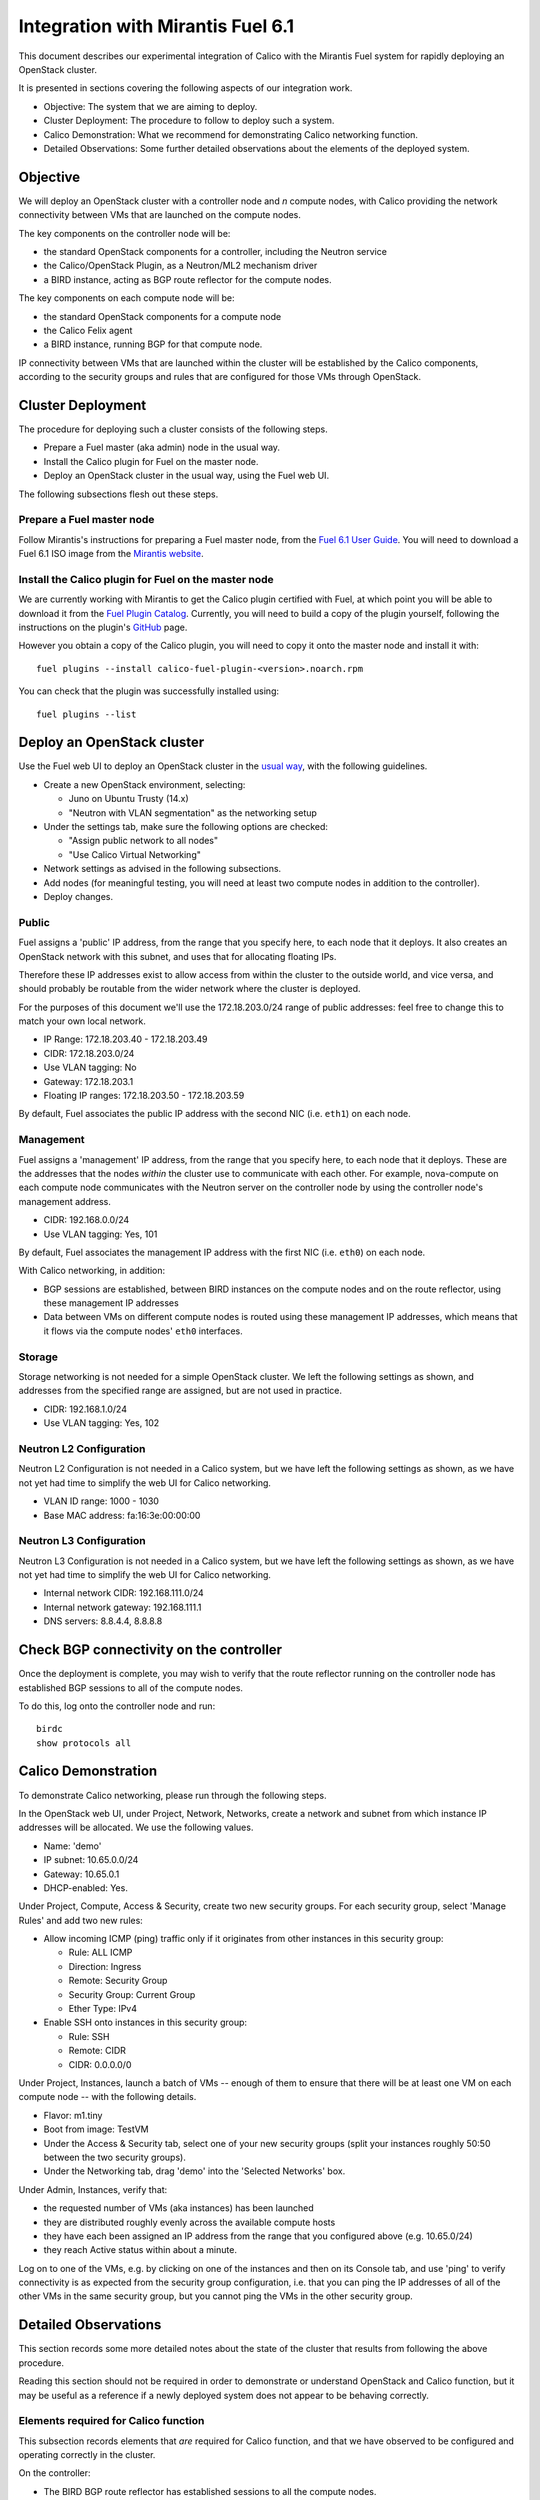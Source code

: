 .. # Copyright (c) Metaswitch Networks 2015. All rights reserved.
   #
   #    Licensed under the Apache License, Version 2.0 (the "License"); you may
   #    not use this file except in compliance with the License. You may obtain
   #    a copy of the License at
   #
   #         http://www.apache.org/licenses/LICENSE-2.0
   #
   #    Unless required by applicable law or agreed to in writing, software
   #    distributed under the License is distributed on an "AS IS" BASIS,
   #    WITHOUT WARRANTIES OR CONDITIONS OF ANY KIND, either express or
   #    implied. See the License for the specific language governing
   #    permissions and limitations under the License.

Integration with Mirantis Fuel 6.1
==================================

This document describes our experimental integration of Calico with the
Mirantis Fuel system for rapidly deploying an OpenStack cluster.

It is presented in sections covering the following aspects of our integration
work.

- Objective: The system that we are aiming to deploy.
- Cluster Deployment: The procedure to follow to deploy such a system.
- Calico Demonstration: What we recommend for demonstrating Calico
  networking function.
- Detailed Observations: Some further detailed observations about the
  elements of the deployed system.

Objective
---------

We will deploy an OpenStack cluster with a controller node and *n*
compute nodes, with Calico providing the network connectivity between
VMs that are launched on the compute nodes.

The key components on the controller node will be:

- the standard OpenStack components for a controller, including the
  Neutron service
- the Calico/OpenStack Plugin, as a Neutron/ML2 mechanism driver
- a BIRD instance, acting as BGP route reflector for the compute
  nodes.

The key components on each compute node will be:

- the standard OpenStack components for a compute node
- the Calico Felix agent
- a BIRD instance, running BGP for that compute node.

IP connectivity between VMs that are launched within the cluster will
be established by the Calico components, according to the security
groups and rules that are configured for those VMs through OpenStack.

Cluster Deployment
------------------

The procedure for deploying such a cluster consists of the following
steps.

- Prepare a Fuel master (aka admin) node in the usual way.
- Install the Calico plugin for Fuel on the master node.
- Deploy an OpenStack cluster in the usual way, using the Fuel web UI.

The following subsections flesh out these steps.

Prepare a Fuel master node
~~~~~~~~~~~~~~~~~~~~~~~~~~

Follow Mirantis's instructions for preparing a Fuel master node,
from the `Fuel 6.1 User Guide`_. You will need to download a Fuel 6.1 ISO
image from the `Mirantis website`_.

.. _Fuel 6.1 User Guide: https://docs.mirantis.com/openstack/fuel/fuel-6.1/user-guide.html#download-and-install-fuel
.. _Mirantis Website: https://www.mirantis.com/products/mirantis-openstack-software/

Install the Calico plugin for Fuel on the master node
~~~~~~~~~~~~~~~~~~~~~~~~~~~~~~~~~~~~~~~~~~~~~~~~~~~~~
We are currently working with Mirantis to get the Calico plugin certified
with Fuel, at which point you will be able to download it from the `Fuel 
Plugin Catalog`_. Currently, you will need to build a copy of the plugin
yourself, following the instructions on the plugin's `GitHub`_ page.

.. _Fuel Plugin Catalog: https://www.mirantis.com/products/openstack-drivers-and-plugins/fuel-plugins/
.. _GitHub: https://github.com/stackforge/fuel-plugin-calico

However you obtain a copy of the Calico plugin, you will need to copy it onto
the master node and install it with::

    fuel plugins --install calico-fuel-plugin-<version>.noarch.rpm

You can check that the plugin was successfully installed using::

    fuel plugins --list

Deploy an OpenStack cluster
---------------------------

Use the Fuel web UI to deploy an OpenStack cluster in the `usual way`_,
with the following guidelines.

- Create a new OpenStack environment, selecting:

  - Juno on Ubuntu Trusty (14.x)
  - "Neutron with VLAN segmentation" as the networking setup

- Under the settings tab, make sure the following options are checked:

  - "Assign public network to all nodes"
  - "Use Calico Virtual Networking"

- Network settings as advised in the following subsections.

- Add nodes (for meaningful testing, you will need at least two compute nodes
  in addition to the controller).

- Deploy changes.

.. _usual way: https://docs.mirantis.com/openstack/fuel/fuel-6.1/user-guide.html#create-a-new-openstack-environment

Public
~~~~~~

Fuel assigns a 'public' IP address, from the range that you specify
here, to each node that it deploys.  It also creates an OpenStack
network with this subnet, and uses that for allocating floating IPs.

Therefore these IP addresses exist to allow access from within the
cluster to the outside world, and vice versa, and should probably be
routable from the wider network where the cluster is deployed.

For the purposes of this document we'll use the 172.18.203.0/24 range of
public addresses: feel free to change this to match your own local network.

- IP Range: 172.18.203.40 - 172.18.203.49
- CIDR: 172.18.203.0/24
- Use VLAN tagging: No
- Gateway: 172.18.203.1
- Floating IP ranges: 172.18.203.50 - 172.18.203.59

By default, Fuel associates the public IP address with the second NIC
(i.e. ``eth1``) on each node.

Management
~~~~~~~~~~

Fuel assigns a 'management' IP address, from the range that you
specify here, to each node that it deploys.  These are the addresses
that the nodes *within* the cluster use to communicate with each
other.  For example, nova-compute on each compute node communicates
with the Neutron server on the controller node by using the controller
node's management address.

- CIDR: 192.168.0.0/24
- Use VLAN tagging: Yes, 101

By default, Fuel associates the management IP address with the first
NIC (i.e. ``eth0``) on each node.

With Calico networking, in addition:

- BGP sessions are established, between BIRD instances on the compute
  nodes and on the route reflector, using these management IP
  addresses
- Data between VMs on different compute nodes is routed using these
  management IP addresses, which means that it flows via the compute
  nodes' ``eth0`` interfaces.

Storage
~~~~~~~

Storage networking is not needed for a simple OpenStack cluster.  We
left the following settings as shown, and addresses from the specified
range are assigned, but are not used in practice.

- CIDR: 192.168.1.0/24
- Use VLAN tagging: Yes, 102

Neutron L2 Configuration
~~~~~~~~~~~~~~~~~~~~~~~~

Neutron L2 Configuration is not needed in a Calico system, but we have
left the following settings as shown, as we have not yet had time to
simplify the web UI for Calico networking.

- VLAN ID range: 1000 - 1030
- Base MAC address: fa:16:3e:00:00:00

Neutron L3 Configuration
~~~~~~~~~~~~~~~~~~~~~~~~

Neutron L3 Configuration is not needed in a Calico system, but we have
left the following settings as shown, as we have not yet had time to
simplify the web UI for Calico networking.

- Internal network CIDR: 192.168.111.0/24
- Internal network gateway: 192.168.111.1
- DNS servers: 8.8.4.4, 8.8.8.8

Check BGP connectivity on the controller
----------------------------------------

Once the deployment is complete, you may wish to verify that the route 
reflector running on the controller node has established BGP sessions 
to all of the compute nodes. 

To do this, log onto the controller node and run::

    birdc
    show protocols all

Calico Demonstration
--------------------

To demonstrate Calico networking, please run through the following
steps.

In the OpenStack web UI, under Project, Network, Networks, create a
network and subnet from which instance IP addresses will be allocated.
We use the following values.

- Name: 'demo'
- IP subnet: 10.65.0.0/24
- Gateway: 10.65.0.1
- DHCP-enabled: Yes.

Under Project, Compute, Access & Security, create two new security groups. For
each security group, select 'Manage Rules' and add two new rules:

- Allow incoming ICMP (ping) traffic only if it originates from other instances
  in this security group:

  - Rule: ALL ICMP
  - Direction: Ingress
  - Remote: Security Group
  - Security Group: Current Group
  - Ether Type: IPv4

- Enable SSH onto instances in this security group:

  - Rule: SSH
  - Remote: CIDR
  - CIDR: 0.0.0.0/0

Under Project, Instances, launch a batch of VMs -- enough of them to
ensure that there will be at least one VM on each compute node -- with
the following details.

- Flavor: m1.tiny
- Boot from image: TestVM
- Under the Access & Security tab, select one of your new security groups
  (split your instances roughly 50:50 between the two security groups).
- Under the Networking tab, drag 'demo' into the 'Selected Networks'
  box.

Under Admin, Instances, verify that:

- the requested number of VMs (aka instances) has been launched
- they are distributed roughly evenly across the available compute
  hosts
- they have each been assigned an IP address from the range that you
  configured above (e.g. 10.65.0/24)
- they reach Active status within about a minute.

Log on to one of the VMs, e.g. by clicking on one of the instances and
then on its Console tab, and use 'ping' to verify connectivity is as expected
from the security group configuration, i.e. that you can ping the IP addresses
of all of the other VMs in the same security group, but you cannot ping the VMs
in the other security group.

Detailed Observations
---------------------

This section records some more detailed notes about the state of the
cluster that results from following the above procedure.

Reading this section should not be required in order to demonstrate or
understand OpenStack and Calico function, but it may be useful as a reference
if a newly deployed system does not appear to be behaving correctly.

Elements required for Calico function
~~~~~~~~~~~~~~~~~~~~~~~~~~~~~~~~~~~~~

This subsection records elements that *are* required for Calico
function, and that we have observed to be configured and operating
correctly in the cluster.

On the controller:

- The BIRD BGP route reflector has established sessions to all the
  compute nodes.
- The Neutron service is running and has initialized the Calico ML2
  mechanism driver.

On each compute node:

- The Calico Felix agent is correctly configured, and running.
- There is an established BGP session to the route reflector on the
  controller.

Elements not required for Calico function, but benign
~~~~~~~~~~~~~~~~~~~~~~~~~~~~~~~~~~~~~~~~~~~~~~~~~~~~~

This subsection records elements that are *not* required for Calico
function, but that we have observed to be operating in the cluster.
These all result from the fact that the procedure first deploys a
traditional Neutron/ML2/OVS cluster, and then modifies that to use
Calico instead of OVS, but does not clean up all of the OVS-related
elements.

We believe that all of these elements are benign, in that they don't
obstruct or fundamentally change the Calico networking behavior.
However it would be better to remove them so as to clarify the overall
picture, and maybe to improve networking performance.  We plan to
continue working on this.

On the controller:

- Various Neutron agents are running that Calico does not require.

  - neutron-metadata-agent
  - neutron-dhcp-agent
  - neutron-openvswitch-agent
  - neutron-l3-agent

On each compute node:

- Two Neutron agents are running that Calico does not require.

  - neutron-metadata-agent
  - neutron-openvswitch-agent

- There is a complex set of OVS bridges present, that Calico does not
  require.
